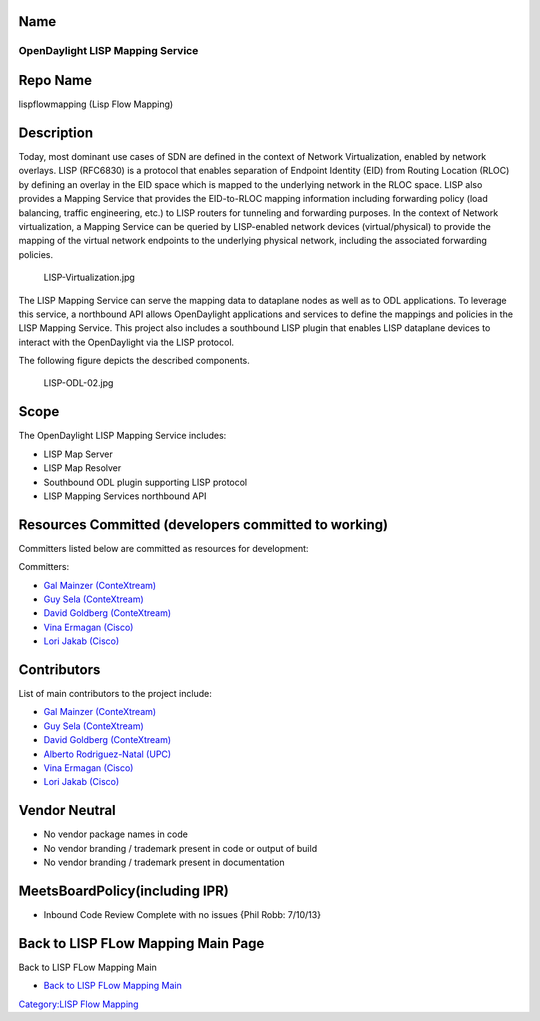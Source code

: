 Name
----

OpenDaylight LISP Mapping Service
=================================

Repo Name
---------

lispflowmapping (Lisp Flow Mapping)

Description
-----------

Today, most dominant use cases of SDN are defined in the context of
Network Virtualization, enabled by network overlays. LISP (RFC6830) is a
protocol that enables separation of Endpoint Identity (EID) from Routing
Location (RLOC) by defining an overlay in the EID space which is mapped
to the underlying network in the RLOC space. LISP also provides a
Mapping Service that provides the EID-to-RLOC mapping information
including forwarding policy (load balancing, traffic engineering, etc.)
to LISP routers for tunneling and forwarding purposes. In the context of
Network virtualization, a Mapping Service can be queried by LISP-enabled
network devices (virtual/physical) to provide the mapping of the virtual
network endpoints to the underlying physical network, including the
associated forwarding policies.

.. figure:: LISP-Virtualization.jpg
   :alt: LISP-Virtualization.jpg
   :width: 700px

   LISP-Virtualization.jpg

The LISP Mapping Service can serve the mapping data to dataplane nodes
as well as to ODL applications. To leverage this service, a northbound
API allows OpenDaylight applications and services to define the mappings
and policies in the LISP Mapping Service. This project also includes a
southbound LISP plugin that enables LISP dataplane devices to interact
with the OpenDaylight via the LISP protocol.

The following figure depicts the described components.

.. figure:: LISP-ODL-02.jpg
   :alt: LISP-ODL-02.jpg
   :width: 600px

   LISP-ODL-02.jpg

Scope
-----

The OpenDaylight LISP Mapping Service includes:

-  LISP Map Server
-  LISP Map Resolver
-  Southbound ODL plugin supporting LISP protocol
-  LISP Mapping Services northbound API

Resources Committed (developers committed to working)
-----------------------------------------------------

Committers listed below are committed as resources for development:

Committers:

-  `Gal Mainzer (ConteXtream)`_
-  `Guy Sela (ConteXtream)`_
-  `David Goldberg (ConteXtream)`_
-  `Vina Ermagan (Cisco)`_
-  `Lori Jakab (Cisco)`_

Contributors
------------

List of main contributors to the project include:

-  `Gal Mainzer (ConteXtream)`_
-  `Guy Sela (ConteXtream)`_
-  `David Goldberg (ConteXtream)`_
-  `Alberto Rodriguez-Natal (UPC)`_
-  `Vina Ermagan (Cisco)`_
-  `Lori Jakab (Cisco)`_

Vendor Neutral
--------------

-  No vendor package names in code
-  No vendor branding / trademark present in code or output of build
-  No vendor branding / trademark present in documentation

MeetsBoardPolicy(including IPR)
-------------------------------

-  Inbound Code Review Complete with no issues {Phil Robb: 7/10/13}

Back to LISP FLow Mapping Main Page
-----------------------------------

Back to LISP FLow Mapping Main

-  `Back to LISP FLow Mapping Main`_

`Category:LISP Flow Mapping`_

.. _Gal Mainzer (ConteXtream): mailto:gmainzer@contextream.com
.. _Guy Sela (ConteXtream): mailto:guy.sela@contextream.com
.. _David Goldberg (ConteXtream): mailto:david.goldberg@contextream.com
.. _Vina Ermagan (Cisco): mailto:vermagan@cisco.com
.. _Lori Jakab (Cisco): mailto:lojakab@cisco.com
.. _Alberto Rodriguez-Natal (UPC): mailto:arnatal@ac.upc.edu
.. _Back to LISP FLow Mapping Main: OpenDaylight_Lisp_Flow_Mapping:Main
.. _`Category:LISP Flow Mapping`: Category:LISP_Flow_Mapping